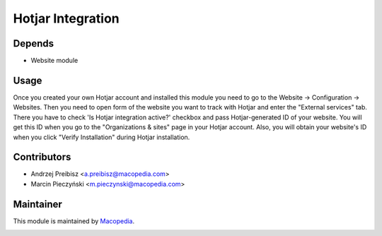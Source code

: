 Hotjar Integration
==================

Depends
-----
* Website module

Usage
-----

Once you created your own Hotjar account and installed this module you need
to go to the Website -> Configuration -> Websites. Then you need to open form of the website you
want to track with Hotjar and enter the "External services" tab. There you have to check 'Is Hotjar integration active?' checkbox
and pass Hotjar-generated ID of your website. You will get this ID when you go
to the "Organizations & sites" page in your Hotjar account. Also, you will obtain your website's ID when
you click "Verify Installation" during Hotjar installation.

Contributors
------
* Andrzej Preibisz <a.preibisz@macopedia.com>
* Marcin Pieczyński <m.pieczynski@macopedia.com>
Maintainer
-----

This module is maintained by Macopedia_.
 .. _Macopedia: https://macopedia.c
